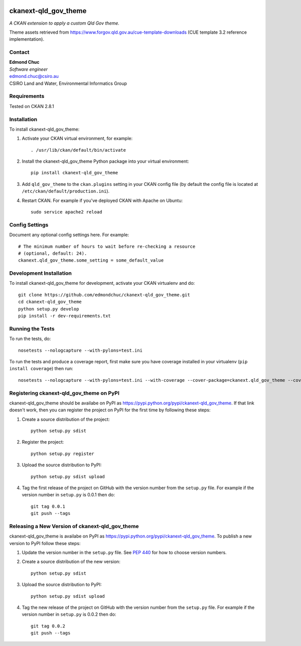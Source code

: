 .. You should enable this project on travis-ci.org and coveralls.io to make
   these badges work. The necessary Travis and Coverage config files have been
   generated for you.

.. image:: https://travis-ci.org/edmondchuc/ckanext-qld_gov_theme.svg?branch=master
    :target: https://travis-ci.org/edmondchuc/ckanext-qld_gov_theme

.. image:: https://coveralls.io/repos/edmondchuc/ckanext-qld_gov_theme/badge.svg
  :target: https://coveralls.io/r/edmondchuc/ckanext-qld_gov_theme

.. image:: https://pypip.in/download/ckanext-qld_gov_theme/badge.svg
    :target: https://pypi.python.org/pypi//ckanext-qld_gov_theme/
    :alt: Downloads

.. image:: https://pypip.in/version/ckanext-qld_gov_theme/badge.svg
    :target: https://pypi.python.org/pypi/ckanext-qld_gov_theme/
    :alt: Latest Version

.. image:: https://pypip.in/py_versions/ckanext-qld_gov_theme/badge.svg
    :target: https://pypi.python.org/pypi/ckanext-qld_gov_theme/
    :alt: Supported Python versions

.. image:: https://pypip.in/status/ckanext-qld_gov_theme/badge.svg
    :target: https://pypi.python.org/pypi/ckanext-qld_gov_theme/
    :alt: Development Status

.. image:: https://pypip.in/license/ckanext-qld_gov_theme/badge.svg
    :target: https://pypi.python.org/pypi/ckanext-qld_gov_theme/
    :alt: License

=============
ckanext-qld_gov_theme
=============

.. Put a description of your extension here:
   What does it do? What features does it have?
   Consider including some screenshots or embedding a video!

*A CKAN extension to apply a custom Qld Gov theme.*

Theme assets retrieved from https://www.forgov.qld.gov.au/cue-template-downloads (CUE template 3.2 reference implementation).


-------
Contact
-------

| **Edmond Chuc**
| *Software engineer*
| edmond.chuc@csiro.au
| CSIRO Land and Water, Environmental Informatics Group


------------
Requirements
------------

Tested on CKAN 2.8.1


------------
Installation
------------

.. Add any additional install steps to the list below.
   For example installing any non-Python dependencies or adding any required
   config settings.

To install ckanext-qld_gov_theme:

1. Activate your CKAN virtual environment, for example::

     . /usr/lib/ckan/default/bin/activate

2. Install the ckanext-qld_gov_theme Python package into your virtual environment::

     pip install ckanext-qld_gov_theme

3. Add ``qld_gov_theme`` to the ``ckan.plugins`` setting in your CKAN
   config file (by default the config file is located at
   ``/etc/ckan/default/production.ini``).

4. Restart CKAN. For example if you've deployed CKAN with Apache on Ubuntu::

     sudo service apache2 reload


---------------
Config Settings
---------------

Document any optional config settings here. For example::

    # The minimum number of hours to wait before re-checking a resource
    # (optional, default: 24).
    ckanext.qld_gov_theme.some_setting = some_default_value


------------------------
Development Installation
------------------------

To install ckanext-qld_gov_theme for development, activate your CKAN virtualenv and
do::

    git clone https://github.com/edmondchuc/ckanext-qld_gov_theme.git
    cd ckanext-qld_gov_theme
    python setup.py develop
    pip install -r dev-requirements.txt


-----------------
Running the Tests
-----------------

To run the tests, do::

    nosetests --nologcapture --with-pylons=test.ini

To run the tests and produce a coverage report, first make sure you have
coverage installed in your virtualenv (``pip install coverage``) then run::

    nosetests --nologcapture --with-pylons=test.ini --with-coverage --cover-package=ckanext.qld_gov_theme --cover-inclusive --cover-erase --cover-tests


---------------------------------
Registering ckanext-qld_gov_theme on PyPI
---------------------------------

ckanext-qld_gov_theme should be availabe on PyPI as
https://pypi.python.org/pypi/ckanext-qld_gov_theme. If that link doesn't work, then
you can register the project on PyPI for the first time by following these
steps:

1. Create a source distribution of the project::

     python setup.py sdist

2. Register the project::

     python setup.py register

3. Upload the source distribution to PyPI::

     python setup.py sdist upload

4. Tag the first release of the project on GitHub with the version number from
   the ``setup.py`` file. For example if the version number in ``setup.py`` is
   0.0.1 then do::

       git tag 0.0.1
       git push --tags


----------------------------------------
Releasing a New Version of ckanext-qld_gov_theme
----------------------------------------

ckanext-qld_gov_theme is availabe on PyPI as https://pypi.python.org/pypi/ckanext-qld_gov_theme.
To publish a new version to PyPI follow these steps:

1. Update the version number in the ``setup.py`` file.
   See `PEP 440 <http://legacy.python.org/dev/peps/pep-0440/#public-version-identifiers>`_
   for how to choose version numbers.

2. Create a source distribution of the new version::

     python setup.py sdist

3. Upload the source distribution to PyPI::

     python setup.py sdist upload

4. Tag the new release of the project on GitHub with the version number from
   the ``setup.py`` file. For example if the version number in ``setup.py`` is
   0.0.2 then do::

       git tag 0.0.2
       git push --tags

